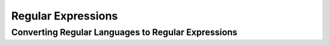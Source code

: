 .. This file is part of the OpenDSA eTextbook project. See
.. http://opendsa.org for more details.
.. Copyright (c) 2012-2020 by the OpenDSA Project Contributors, and
.. distributed under an MIT open source license.

.. avmetadata::
   :author: Eunoh Cho
   :satisfies: Frame example
   :topic: Finite Automata


Regular Expressions 
================================
Converting Regular Languages to Regular Expressions
-------------------------------
.. inlineav:: ConvertRLRE ff
   :links: AV/PIExample/RegularLanguages/ConvertRLRE.css
   :scripts: AV/PIExample/RegularLanguages/ConvertRLRE.js DataStructures/PIFrames.js DataStructures/FLA/FA.js DataStructures/FLA/PDA.js AV/Obsolete/FL_resources/ParseTree.js 
   :output: show
